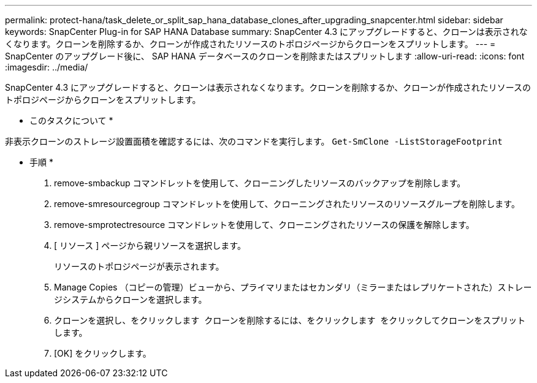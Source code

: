 ---
permalink: protect-hana/task_delete_or_split_sap_hana_database_clones_after_upgrading_snapcenter.html 
sidebar: sidebar 
keywords: SnapCenter Plug-in for SAP HANA Database 
summary: SnapCenter 4.3 にアップグレードすると、クローンは表示されなくなります。クローンを削除するか、クローンが作成されたリソースのトポロジページからクローンをスプリットします。 
---
= SnapCenter のアップグレード後に、 SAP HANA データベースのクローンを削除またはスプリットします
:allow-uri-read: 
:icons: font
:imagesdir: ../media/


[role="lead"]
SnapCenter 4.3 にアップグレードすると、クローンは表示されなくなります。クローンを削除するか、クローンが作成されたリソースのトポロジページからクローンをスプリットします。

* このタスクについて *

非表示クローンのストレージ設置面積を確認するには、次のコマンドを実行します。 `Get-SmClone -ListStorageFootprint`

* 手順 *

. remove-smbackup コマンドレットを使用して、クローニングしたリソースのバックアップを削除します。
. remove-smresourcegroup コマンドレットを使用して、クローニングされたリソースのリソースグループを削除します。
. remove-smprotectresource コマンドレットを使用して、クローニングされたリソースの保護を解除します。
. [ リソース ] ページから親リソースを選択します。
+
リソースのトポロジページが表示されます。

. Manage Copies （コピーの管理）ビューから、プライマリまたはセカンダリ（ミラーまたはレプリケートされた）ストレージシステムからクローンを選択します。
. クローンを選択し、をクリックします image:../media/delete_icon.gif[""] クローンを削除するには、をクリックします image:../media/split_cone.gif[""] をクリックしてクローンをスプリットします。
. [OK] をクリックします。

